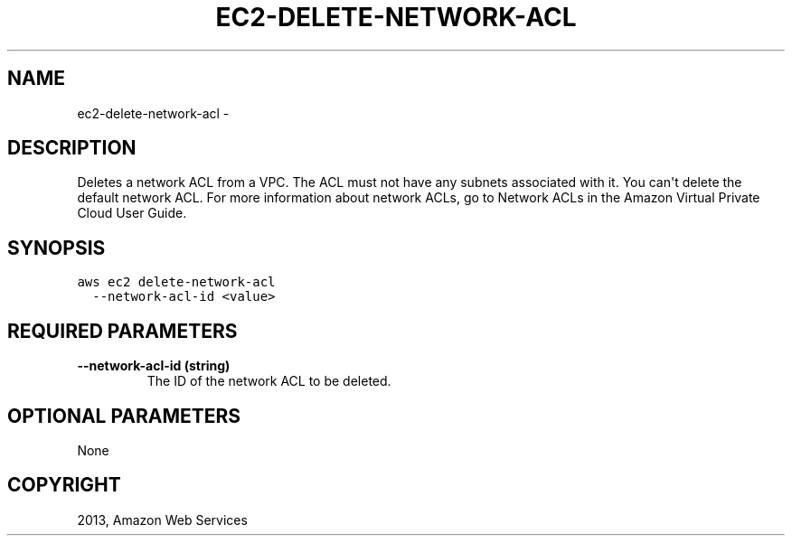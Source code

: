 .TH "EC2-DELETE-NETWORK-ACL" "1" "March 11, 2013" "0.8" "aws-cli"
.SH NAME
ec2-delete-network-acl \- 
.
.nr rst2man-indent-level 0
.
.de1 rstReportMargin
\\$1 \\n[an-margin]
level \\n[rst2man-indent-level]
level margin: \\n[rst2man-indent\\n[rst2man-indent-level]]
-
\\n[rst2man-indent0]
\\n[rst2man-indent1]
\\n[rst2man-indent2]
..
.de1 INDENT
.\" .rstReportMargin pre:
. RS \\$1
. nr rst2man-indent\\n[rst2man-indent-level] \\n[an-margin]
. nr rst2man-indent-level +1
.\" .rstReportMargin post:
..
.de UNINDENT
. RE
.\" indent \\n[an-margin]
.\" old: \\n[rst2man-indent\\n[rst2man-indent-level]]
.nr rst2man-indent-level -1
.\" new: \\n[rst2man-indent\\n[rst2man-indent-level]]
.in \\n[rst2man-indent\\n[rst2man-indent-level]]u
..
.\" Man page generated from reStructuredText.
.
.SH DESCRIPTION
.sp
Deletes a network ACL from a VPC. The ACL must not have any subnets associated
with it. You can\(aqt delete the default network ACL. For more information about
network ACLs, go to Network ACLs in the Amazon Virtual Private Cloud User Guide.
.SH SYNOPSIS
.sp
.nf
.ft C
aws ec2 delete\-network\-acl
  \-\-network\-acl\-id <value>
.ft P
.fi
.SH REQUIRED PARAMETERS
.INDENT 0.0
.TP
.B \fB\-\-network\-acl\-id\fP  (string)
The ID of the network ACL to be deleted.
.UNINDENT
.SH OPTIONAL PARAMETERS
.sp
None
.SH COPYRIGHT
2013, Amazon Web Services
.\" Generated by docutils manpage writer.
.
